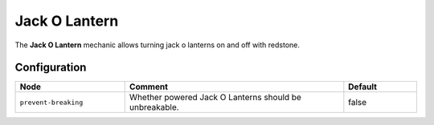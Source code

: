 ==============
Jack O Lantern
==============

The **Jack O Lantern** mechanic allows turning jack o lanterns on and off with redstone.

.. image:: /images/redstone_pumpkin/redstone_pumpkin.png
    :align: center

Configuration
=============

.. csv-table::
  :header: Node, Comment, Default
  :widths: 15, 30, 10

  ``prevent-breaking``,"Whether powered Jack O Lanterns should be unbreakable.","false"
